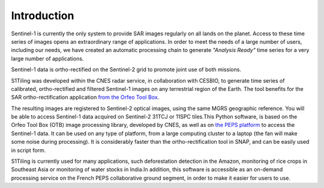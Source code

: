 
.. _intro:

Introduction
============


Sentinel-1 is currently the only system to provide SAR images regularly on all
lands on the planet. Access to these time series of images opens an
extraordinary range of applications. In order to meet the needs of a large
number of users, including our needs, we have created an automatic processing
chain to generate *"Analysis Ready"* time series for a very large number of
applications.

Sentinel-1 data is ortho-rectified on the Sentinel-2 grid to promote joint use
of both missions.

S1Tiling was developed within the CNES radar service, in collaboration with
CESBIO, to generate time series of calibrated, ortho-rectified and filtered
Sentinel-1 images on any terrestrial region of the Earth. The tool benefits for
the SAR ortho-rectification application
`from the Orfeo Tool Box <https://www.orfeo-toolbox.org/>`_.

The resulting images are registered to Sentinel-2 optical images, using the
same MGRS geographic reference. You will be able to access Sentinel-1 data
acquired on Sentinel-2 31TCJ or 11SPC tiles.This Python software, is based on
the Orfeo Tool Box (OTB) image processing library, developed by CNES, as well
as on `the PEPS platform <https://peps.cnes.fr/>`_ to
access the Sentinel-1 data. It can be used on any type of platform, from a
large computing cluster to a laptop (the fan will make some noise during
processing). It is considerably faster than the ortho-rectification tool in
SNAP, and can be easily used in script form.

S1Tiling is currently used for many applications, such deforestation detection
in the Amazon, monitoring of rice crops in Southeast Asia or monitoring of
water stocks in India.In addition, this software is accessible as an on-demand
processing service on the French PEPS collaborative ground segment, in order to
make it easier for users to use.
